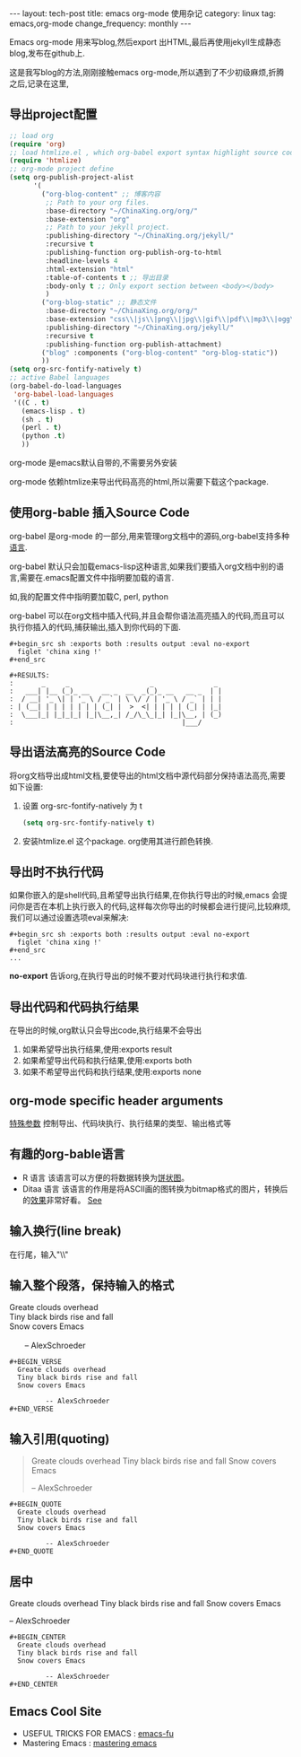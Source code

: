 #+BEGIN_HTML
---
layout: tech-post
title: emacs org-mode 使用杂记
category: linux
tag: emacs,org-mode
change_frequency: monthly
---
#+END_HTML

Emacs org-mode 用来写blog,然后export 出HTML,最后再使用jekyll生成静态blog,发布在github上.

这是我写blog的方法,刚刚接触emacs org-mode,所以遇到了不少初级麻烦,折腾之后,记录在这里,

** 导出project配置
#+BEGIN_SRC emacs-lisp :eval no
;; load org
(require 'org)
;; load htmlize.el , which org-babel export syntax highlight source code need it
(require 'htmlize)
;; org-mode project define
(setq org-publish-project-alist
      '(
        ("org-blog-content" ;; 博客内容
         ;; Path to your org files.
         :base-directory "~/ChinaXing.org/org/"
         :base-extension "org"
         ;; Path to your jekyll project.
         :publishing-directory "~/ChinaXing.org/jekyll/"
         :recursive t
         :publishing-function org-publish-org-to-html
         :headline-levels 4
         :html-extension "html"
         :table-of-contents t ;; 导出目录
         :body-only t ;; Only export section between <body></body>
         )
        ("org-blog-static" ;; 静态文件
         :base-directory "~/ChinaXing.org/org/"
         :base-extension "css\\|js\\|png\\|jpg\\|gif\\|pdf\\|mp3\\|ogg\\|swf\\|php\\|svg"
         :publishing-directory "~/ChinaXing.org/jekyll/"
         :recursive t
         :publishing-function org-publish-attachment)
        ("blog" :components ("org-blog-content" "org-blog-static"))
        ))
(setq org-src-fontify-natively t)
;; active Babel languages
(org-babel-do-load-languages
 'org-babel-load-languages
 '((C . t)
   (emacs-lisp . t)
   (sh . t)
   (perl . t)
   (python .t)
   ))
#+END_SRC

org-mode 是emacs默认自带的,不需要另外安装

org-mode 依赖htmlize来导出代码高亮的html,所以需要下载这个package.

** 使用org-bable 插入Source Code
org-babel 是org-mode 的一部分,用来管理org文档中的源码,org-babel支持多种[[http://orgmode.org/worg/org-contrib/babel/languages.html][语言]].

org-babel 默认只会加载emacs-lisp这种语言,如果我们要插入org文档中别的语言,需要在.emacs配置文件中指明要加载的语言.

如,我的配置文件中指明要加载C, perl, python

org-babel 可以在org文档中插入代码,并且会帮你语法高亮插入的代码,而且可以执行你插入的代码,捕获输出,插入到你代码的下面.
#+BEGIN_EXAMPLE
    #+begin_src sh :exports both :results output :eval no-export
      figlet 'china xing !'    
    #+end_src

    #+RESULTS:
    :       _     _                    _               _ 
    :   ___| |__ (_)_ __   __ _  __  _(_)_ __   __ _  | |
    :  / __| '_ \| | '_ \ / _` | \ \/ / | '_ \ / _` | | |
    : | (__| | | | | | | | (_| |  >  <| | | | | (_| | |_|
    :  \___|_| |_|_|_| |_|\__,_| /_/\_\_|_| |_|\__, | (_)
    :                                          |___/     
#+END_EXAMPLE
** 导出语法高亮的Source Code
将org文档导出成html文档,要使导出的html文档中源代码部分保持语法高亮,需要如下设置:
1. 设置 org-src-fontify-natively 为 t 
   #+BEGIN_SRC emacs-lisp
   (setq org-src-fontify-natively t)   
   #+END_SRC
2. 安装htmlize.el 这个package. org使用其进行颜色转换.

** 导出时不执行代码
如果你嵌入的是shell代码,且希望导出执行结果,在你执行导出的时候,emacs 会提问你是否在本机上执行嵌入的代码,这样每次你导出的时候都会进行提问,比较麻烦,
我们可以通过设置选项eval来解决:
#+BEGIN_EXAMPLE
    #+begin_src sh :exports both :results output :eval no-export
      figlet 'china xing !'    
    #+end_src
    ...
#+END_EXAMPLE

*no-export* 告诉org,在执行导出的时候不要对代码块进行执行和求值.

** 导出代码和代码执行结果
在导出的时候,org默认只会导出code,执行结果不会导出

1. 如果希望导出执行结果,使用:exports result
2. 如果希望导出代码和执行结果,使用:exports both
3. 如果不希望导出代码和执行结果,使用:exports none

** org-mode specific header arguments
   [[http://orgmode.org/manual/Specific-header-arguments.html][特殊参数]] 控制导出、代码块执行、执行结果的类型、输出格式等

** 有趣的org-bable语言
   - R 语言
     该语言可以方便的将数据转换为[[http://orgmode.org/worg/org-contrib/babel/intro.html#source-code-blocks-babel][饼状图]]。
   - Ditaa 语言
     该语言的作用是将ASCII画的图转换为bitmap格式的图片，转换后的[[http://orgmode.org/worg/org-contrib/babel/languages/ob-doc-ditaa.html][效果]]非常好看。 [[http://emacs-fu.blogspot.com/2009/01/drawing-pictures.html][See]]

** 输入换行(line break)
   在行尾，输入"\\"

** 输入整个段落，保持输入的格式
   #+BEGIN_VERSE
       Greate clouds overhead
       Tiny black birds rise and fall
       Snow covers Emacs

              -- AlexSchroeder
   #+END_VERSE
   #+BEGIN_EXAMPLE
     #+BEGIN_VERSE
       Greate clouds overhead
       Tiny black birds rise and fall
       Snow covers Emacs

              -- AlexSchroeder
     #+END_VERSE
   #+END_EXAMPLE

** 输入引用(quoting)
   #+BEGIN_QUOTE
       Greate clouds overhead
       Tiny black birds rise and fall
       Snow covers Emacs

              -- AlexSchroeder
   #+END_QUOTE
   #+BEGIN_EXAMPLE
     #+BEGIN_QUOTE
       Greate clouds overhead
       Tiny black birds rise and fall
       Snow covers Emacs

              -- AlexSchroeder
     #+END_QUOTE
   #+END_EXAMPLE

** 居中
   #+BEGIN_CENTER
       Greate clouds overhead
       Tiny black birds rise and fall
       Snow covers Emacs

              -- AlexSchroeder
   #+END_CENTER
   #+BEGIN_EXAMPLE
     #+BEGIN_CENTER
       Greate clouds overhead
       Tiny black birds rise and fall
       Snow covers Emacs

              -- AlexSchroeder
     #+END_CENTER
   #+END_EXAMPLE
     
** Emacs Cool Site
- USEFUL TRICKS FOR EMACS : [[http://emacs-fu.blogspot.com/][emacs-fu]]
- Mastering Emacs :  [[http://www.masteringemacs.org/][mastering emacs]]
